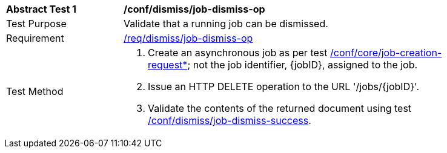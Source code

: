[[ats_dismiss_job-dismiss-op]]
[width="90%",cols="2,6a"]
|===
^|*Abstract Test {counter:ats-id}* |*/conf/dismiss/job-dismiss-op*
^|Test Purpose |Validate that a running job can be dismissed.
^|Requirement |<<req_dismiss_job-dismiss-op,/req/dismiss/job-dismiss-op>>
^|Test Method |. Create an asynchronous job as per test <<ats_core_job-creation-op,/conf/core/job-creation-request*>>; not the job identifier, {jobID}, assigned to the job.
. Issue an HTTP DELETE operation to the URL '/jobs/{jobID}'.
. Validate the contents of the returned document using test <<ats_dismiss_job-dismiss-success,/conf/dismiss/job-dismiss-success>>.
|===
